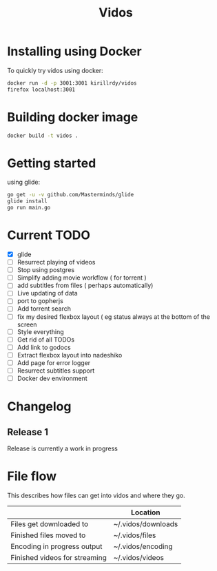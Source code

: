 #+STARTUP: showall
#+TITLE: Vidos

* Installing using Docker
To quickly try vidos using docker:
#+BEGIN_SRC sh
docker run -d -p 3001:3001 kirillrdy/vidos
firefox localhost:3001
#+END_SRC

* Building docker image
#+BEGIN_SRC sh
docker build -t vidos .
#+END_SRC

* Getting started
using glide:
#+BEGIN_SRC sh
go get -u -v github.com/Masterminds/glide
glide install
go run main.go
#+END_SRC


* Current TODO
- [X] glide
- [ ] Resurrect playing of videos
- [ ] Stop using postgres
- [ ] Simplify adding movie workflow ( for torrent )
- [ ] add subtitles from files ( perhaps automatically) 
- [ ] Live updating of data
- [ ] port to gopherjs
- [ ] Add torrent search
- [ ] fix my desired flexbox layout ( eg status always at the bottom of the screen
- [ ] Style everything
- [ ] Get rid of all TODOs
- [ ] Add link to godocs
- [ ] Extract flexbox layout into nadeshiko
- [ ] Add page for error logger
- [ ] Resurrect subtitles support
- [ ] Docker dev environment

* Changelog
** Release 1
Release is currently a work in progress
* File flow
This describes how files can get into vidos and where they go.

|                               | Location           |
|-------------------------------+--------------------|
| Files get downloaded to       | ~/.vidos/downloads |
| Finished files moved to       | ~/.vidos/files     |
| Encoding in progress output   | ~/.vidos/encoding  |
| Finished videos for streaming | ~/.vidos/videos    |
|-------------------------------+--------------------|
